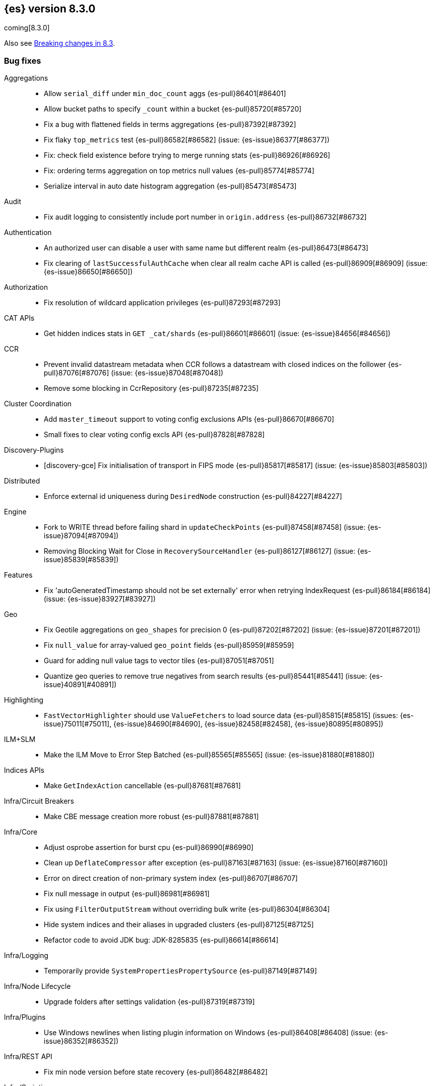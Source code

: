 [[release-notes-8.3.0]]
== {es} version 8.3.0

coming[8.3.0]

Also see <<breaking-changes-8.3,Breaking changes in 8.3>>.

[[bug-8.3.0]]
[float]
=== Bug fixes

Aggregations::
* Allow `serial_diff` under `min_doc_count` aggs {es-pull}86401[#86401]
* Allow bucket paths to specify `_count` within a bucket {es-pull}85720[#85720]
* Fix a bug with flattened fields in terms aggregations {es-pull}87392[#87392]
* Fix flaky `top_metrics` test {es-pull}86582[#86582] (issue: {es-issue}86377[#86377])
* Fix: check field existence before trying to merge running stats {es-pull}86926[#86926]
* Fix: ordering terms aggregation on top metrics null values {es-pull}85774[#85774]
* Serialize interval in auto date histogram aggregation {es-pull}85473[#85473]

Audit::
* Fix audit logging to consistently include port number in `origin.address` {es-pull}86732[#86732]

Authentication::
* An authorized user can disable a user with same name but different realm {es-pull}86473[#86473]
* Fix clearing of `lastSuccessfulAuthCache` when clear all realm cache API is called {es-pull}86909[#86909] (issue: {es-issue}86650[#86650])

Authorization::
* Fix resolution of wildcard application privileges {es-pull}87293[#87293]

CAT APIs::
* Get hidden indices stats in `GET _cat/shards` {es-pull}86601[#86601] (issue: {es-issue}84656[#84656])

CCR::
* Prevent invalid datastream metadata when CCR follows a datastream with closed indices on the follower {es-pull}87076[#87076] (issue: {es-issue}87048[#87048])
* Remove some blocking in CcrRepository {es-pull}87235[#87235]

Cluster Coordination::
* Add `master_timeout` support to voting config exclusions APIs {es-pull}86670[#86670]
* Small fixes to clear voting config excls API {es-pull}87828[#87828]

Discovery-Plugins::
* [discovery-gce] Fix initialisation of transport in FIPS mode {es-pull}85817[#85817] (issue: {es-issue}85803[#85803])

Distributed::
* Enforce external id uniqueness during `DesiredNode` construction {es-pull}84227[#84227]

Engine::
* Fork to WRITE thread before failing shard in `updateCheckPoints` {es-pull}87458[#87458] (issue: {es-issue}87094[#87094])
* Removing Blocking Wait for Close in `RecoverySourceHandler` {es-pull}86127[#86127] (issue: {es-issue}85839[#85839])

Features::
* Fix 'autoGeneratedTimestamp should not be set externally' error when retrying IndexRequest {es-pull}86184[#86184] (issue: {es-issue}83927[#83927])

Geo::
* Fix Geotile aggregations on `geo_shapes` for precision 0 {es-pull}87202[#87202] (issue: {es-issue}87201[#87201])
* Fix `null_value` for array-valued `geo_point` fields {es-pull}85959[#85959]
* Guard for adding null value tags to vector tiles {es-pull}87051[#87051]
* Quantize geo queries to remove true negatives from search results {es-pull}85441[#85441] (issue: {es-issue}40891[#40891])

Highlighting::
* `FastVectorHighlighter` should use `ValueFetchers` to load source data {es-pull}85815[#85815] (issues: {es-issue}75011[#75011], {es-issue}84690[#84690], {es-issue}82458[#82458], {es-issue}80895[#80895])

ILM+SLM::
* Make the ILM Move to Error Step Batched {es-pull}85565[#85565] (issue: {es-issue}81880[#81880])

Indices APIs::
* Make `GetIndexAction` cancellable {es-pull}87681[#87681]

Infra/Circuit Breakers::
* Make CBE message creation more robust {es-pull}87881[#87881]

Infra/Core::
* Adjust osprobe assertion for burst cpu {es-pull}86990[#86990]
* Clean up `DeflateCompressor` after exception {es-pull}87163[#87163] (issue: {es-issue}87160[#87160])
* Error on direct creation of non-primary system index {es-pull}86707[#86707]
* Fix null message in output {es-pull}86981[#86981]
* Fix using `FilterOutputStream` without overriding bulk write {es-pull}86304[#86304]
* Hide system indices and their aliases in upgraded clusters {es-pull}87125[#87125]
* Refactor code to avoid JDK bug: JDK-8285835 {es-pull}86614[#86614]

Infra/Logging::
* Temporarily provide `SystemPropertiesPropertySource` {es-pull}87149[#87149]

Infra/Node Lifecycle::
* Upgrade folders after settings validation {es-pull}87319[#87319]

Infra/Plugins::
* Use Windows newlines when listing plugin information on Windows {es-pull}86408[#86408] (issue: {es-issue}86352[#86352])

Infra/REST API::
* Fix min node version before state recovery {es-pull}86482[#86482]

Infra/Scripting::
* Allow to sort by script value using `SemVer` semantics {es-pull}85990[#85990] (issues: {es-issue}85989[#85989], {es-issue}82287[#82287])
* Script: Fix setter shortcut for unbridged setters {es-pull}86868[#86868]
* Script: Load Whitelists as Resource {es-pull}87539[#87539]

Infra/Settings::
* Permit removal of archived index settings {es-pull}86107[#86107]

Ingest::
* Execute self-reference checks once per pipeline {es-pull}85926[#85926] (issue: {es-issue}85790[#85790])

Java Low Level REST Client::
* Do not retry client requests when failing with `ContentTooLargeException` {es-pull}87248[#87248] (issue: {es-issue}86041[#86041])

License::
* Consistent response for starting basic license {es-pull}86272[#86272] (issue: {es-issue}86244[#86244])

Machine Learning::
* Fix ML task auditor exception early in cluster lifecycle {es-pull}87023[#87023] (issue: {es-issue}87002[#87002])
* Fix `WordPiece` tokenization of unknown words with known subwords {es-pull}87510[#87510]
* Fix distribution change check for `change_point` aggregation {es-pull}86423[#86423]
* Fixes inference timeout handling bug that throws unexpected `NullPointerException` {es-pull}87533[#87533]
* Correct logic for restart from failover fine tuning hyperparameters for training classification and regression models {ml-pull}2251[#2251]
* Fix possible source of "x = NaN, distribution = class   boost::math::normal_distribution<..." log errors training classification and regression models {ml-pull}2249[#2249]
* Fix some bugs affecting decision to stop optimizing hyperparameters for training classification and regression models {ml-pull}2259[#2259]
* Fix cause of "Must provide points at which to evaluate function" log error training classification and regression models {ml-pull}2268[#2268]
* Fix a source of "Discarding sample = nan, weights = ..." log errors for time series anomaly detection {ml-pull}2286[#2286]

Mapping::
* Don't run `include_in_parent` when in `copy_to` context {es-pull}87123[#87123] (issue: {es-issue}87036[#87036])

Network::
* Reject `openConnection` attempt while closing {es-pull}86315[#86315] (issue: {es-issue}86249[#86249])

Recovery::
* Fail shard if STARTED after master failover {es-pull}87451[#87451] (issue: {es-issue}87367[#87367])

SQL::
* Fix FORMAT function to comply with Microsoft SQL Server specification {es-pull}86225[#86225] (issue: {es-issue}66560[#66560])
* Implement binary format support for SQL clear cursor {es-pull}84230[#84230] (issue: {es-issue}53359[#53359])

Search::
* Add status field to Multi Search Template Responses {es-pull}85496[#85496] (issue: {es-issue}83029[#83029])
* Fields API to allow fetching values when `_source` is disabled {es-pull}87267[#87267] (issue: {es-issue}87072[#87072])
* Fix `_terms_enum` on unconfigured `constant_keyword` {es-pull}86191[#86191] (issues: {es-issue}86187[#86187], {es-issue}86267[#86267])
* Fix status code when open point in time without `keep_alive` {es-pull}87011[#87011] (issue: {es-issue}87003[#87003])
* Handle empty point values in `DiskUsage` API {es-pull}87826[#87826] (issue: {es-issue}87761[#87761])
* Make sure to rewrite explain query on coordinator {es-pull}87013[#87013] (issue: {es-issue}64281[#64281])

Security::
* Make user and role name constraint consistent with max document ID {es-pull}86728[#86728] (issue: {es-issue}66020[#66020])
* Security plugin close releasable realms {es-pull}87429[#87429] (issue: {es-issue}86286[#86286])

Snapshot/Restore::
* DONE should mean fully processed in snapshot status {es-pull}86414[#86414]
* Distinguish missing and invalid repositories {es-pull}85551[#85551] (issue: {es-issue}85550[#85550])
* Fork after calling `getRepositoryData` from `StoreRecovery` {es-pull}87264[#87264] (issue: {es-issue}87237[#87237])
* Fork after calling `getRepositoryData` from `StoreRecovery` {es-pull}87254[#87254] (issue: {es-issue}87237[#87237])
* Throw exception on illegal `RepositoryData` updates {es-pull}87654[#87654]
* Upgrade Azure SDK to 12.16.0 {es-pull}86135[#86135]

TSDB::
* TSDB: fix the time_series in order collect priority {es-pull}85526[#85526]
* TSDB: fix wrong initial value of tsidOrd in TimeSeriesIndexSearcher {es-pull}85713[#85713] (issue: {es-issue}85711[#85711])

Transform::
* Fix transform `_start` permissions to use stored headers in the config {es-pull}86802[#86802]
* [Transforms] fix bug when unsetting retention policy {es-pull}87711[#87711]

[[deprecation-8.3.0]]
[float]
=== Deprecations

Authentication::
* Configuring a bind DN in an LDAP or Active Directory (AD) realm without a corresponding bind password is deprecated {es-pull}85326[#85326] (issue: {es-issue}47191[#47191])

[[enhancement-8.3.0]]
[float]
=== Enhancements

Aggregations::
* Improve min and max performance while in a `random_sampler` aggregation {es-pull}85118[#85118]

Authentication::
* Support configurable claims in JWT Realm Tokens {es-pull}86533[#86533]
* Warn on user roles disabled due to licensing requirements for document or field level security {es-pull}85393[#85393] (issue: {es-issue}79207[#79207])
* `TokenService` decode JWTs, change warn to debug {es-pull}86498[#86498]

Authorization::
* Add delete privilege to `kibana_system` for Synthetics {es-pull}85844[#85844]
* Authorize painless execute as index action when an index is specified {es-pull}85512[#85512] (issue: {es-issue}86428[#86428])
* Better error message for run-as denials {es-pull}85501[#85501] (issue: {es-issue}72904[#72904])
* Improve "Has Privilege" performance for boolean-only response {es-pull}86685[#86685]
* Relax restrictions for role names in roles API {es-pull}86604[#86604] (issue: {es-issue}86480[#86480])
* [Osquery] Extend `kibana_system` role with an access to osquery_manager… {es-pull}86609[#86609]

Autoscaling::
* Add support for CPU ranges in desired nodes {es-pull}86434[#86434]

Cluster Coordination::
* Block joins while applier is busy {es-pull}84919[#84919]
* Compute master task batch summary lazily {es-pull}86210[#86210]
* Log `cluster.initial_master_nodes` at startup {es-pull}86101[#86101]
* Reduce resource needs of join validation {es-pull}85380[#85380] (issue: {es-issue}83204[#83204])
* Report pending joins in `ClusterFormationFailureHelper` {es-pull}85635[#85635]
* Speed up map diffing (2) {es-pull}86375[#86375]

Distributed::
* Keep track of desired nodes cluster membership {es-pull}84165[#84165]

Engine::
* Cache immutable translog lastModifiedTime {es-pull}82721[#82721] (issue: {es-issue}82720[#82720])
* Increase `force_merge` threadpool size based on the allocated processors {es-pull}87082[#87082] (issue: {es-issue}84943[#84943])
* More optimal forced merges when max_num_segments is greater than 1 {es-pull}85065[#85065]

Geo::
* Support 'GeoJSON' in CartesianPoint for 'point' {es-pull}85442[#85442]
* Support geo label position as runtime field {es-pull}86154[#86154]
* Support geo label position through REST vector tiles API {es-pull}86458[#86458] (issue: {es-issue}86044[#86044])

Health::
* Add a basic check for tier preference and allocation filter clashing {es-pull}85071[#85071]
* Add preflight checks to Health API to ensure health is obtainable {es-pull}86404[#86404]
* Add tier information on health api migrate tiers user actions {es-pull}87486[#87486]
* Health api add indicator doc links {es-pull}86904[#86904] (issue: {es-issue}86892[#86892])
* Health api copy editing {es-pull}87010[#87010]
* Return a default user action if no actions could be determined {es-pull}87079[#87079]

ILM+SLM::
* Make the ILM and SLM `history_index_enabled` settings dynamic {es-pull}86493[#86493]

Indices APIs::
* Batch execute template and pipeline cluster state operations {es-pull}86017[#86017]

Infra/Core::
* Add mapping for tags for the elastic agent {es-pull}86298[#86298]
* Expand jar hell to include modules {es-pull}86622[#86622]
* Faster GET _cluster/settings API {es-pull}86405[#86405] (issue: {es-issue}82342[#82342])
* Faster string writes by saving stream flushes {es-pull}86114[#86114]
* Fleet: Add `start_time` and `minimum_execution_duration` attributes to actions {es-pull}86167[#86167]
* Force property expansion for security policy {es-pull}87396[#87396]
* Refactor array part into a `BytesRefArray` which can be serialized and … {es-pull}85826[#85826]
* Speed up ip v4 parser {es-pull}86253[#86253]
* Use varhandles for primitive type conversion in more places {es-pull}85577[#85577] (issue: {es-issue}78823[#78823])

Infra/Scripting::
* Script: add ability to alias classes in whitelist {es-pull}86899[#86899]

Ingest::
* Iteratively execute synchronous ingest processors {es-pull}84250[#84250] (issue: {es-issue}84274[#84274])
* Skip `ensureNoSelfReferences` check in `IngestService` {es-pull}87337[#87337]

License::
* Initialize active realms without logging a message {es-pull}86134[#86134] (issue: {es-issue}81380[#81380])

Machine Learning::
* A text categorization aggregation that works like ML categorization {es-pull}80867[#80867]
* Add new _infer endpoint for all supervised models and deprecate deployment infer api {es-pull}86361[#86361]
* Adds new `question_answering` NLP task for extracting answers to questions from a document {es-pull}85958[#85958]
* Adds start and end params to `_preview` and excludes cold/frozen tiers from unbounded previews {es-pull}86989[#86989]
* Adjust automatic JVM heap sizing for dedicated ML nodes {es-pull}86399[#86399]
* Replace the implementation of the `categorize_text` aggregation {es-pull}85872[#85872]
* Upgrade PyTorch to version 1.11 {ml-pull}2233[#2233], {ml-pull}2235[#2235],{ml-pull}2238[#2238]
* Upgrade zlib to version 1.2.12 on Windows {ml-pull}2253[#2253]
* Upgrade libxml2 to version 2.9.14 on Linux and Windows {ml-pull}2287[#2287]
* Improve time series model stability and anomaly scoring consistency for data
  for which many buckets are empty {ml-pull}2267[#2267]
* Address root cause for actual equals typical equals zero anomalies {ml-pull}2270[#2270]
* Better handling of outliers in update immediately after detecting changes in time series {ml-pull}2280[#2280]

Mapping::
* Intern field names in Mappers {es-pull}86301[#86301]
* Replace BYTE_BLOCK_SIZE - 2 with indexWriter#MAX_TERM_LENGTH {es-pull}85518[#85518]

Network::
* Log node identity at startup {es-pull}85773[#85773]

Search::
* GeoBoundingBox query should work on bounding box with equal latitude or longitude {es-pull}85788[#85788] (issue: {es-issue}77717[#77717])
* Improve error message for search API url parameters {es-pull}86984[#86984] (issue: {es-issue}79719[#79719])

Security::
* Add run-as support for OAuth2 tokens {es-pull}86680[#86680]
* Relax username restrictions for User APIs {es-pull}86398[#86398] (issue: {es-issue}86326[#86326])
* User Profile - Add hint support to SuggestProfiles API {es-pull}85890[#85890]
* User Profile - Add new action origin and internal user {es-pull}86026[#86026]
* User Profile - Support request cancellation on HTTP disconnect {es-pull}86332[#86332]
* User Profile - add caching for `hasPrivileges` check {es-pull}86543[#86543]

Snapshot/Restore::
* Add parameter to exclude indices in a snapshot from response {es-pull}86269[#86269] (issue: {es-issue}82937[#82937])

Stats::
* Add documentation for "io_time_in_millis" {es-pull}84911[#84911]

TLS::
* Set `serverAuth` extended key usage for generated certificates and CSRs {es-pull}86311[#86311] (issue: {es-issue}81067[#81067])

TSDB::
* Aggregation Execution Context add timestamp provider {es-pull}85850[#85850]

Transform::
* Prefer secondary auth headers for transforms {es-pull}86757[#86757]
* Support `range` aggregation in transform {es-pull}86501[#86501]

[[feature-8.3.0]]
[float]
=== New features

Authorization::
* Has privileges API for profiles {es-pull}85898[#85898]

Geo::
* New geo_grid query to be used with geogrid aggregations {es-pull}86596[#86596] (issue: {es-issue}85727[#85727])

Health::
* Add support for `impact_areas` to health impacts {es-pull}85830[#85830] (issue: {es-issue}85829[#85829])
* Add troubleshooting guides to shards allocation actions {es-pull}87078[#87078]
* Adding potential impacts to remaining health indicators {es-pull}86197[#86197]
* Health api drill down {es-pull}85234[#85234] (issue: {es-issue}84793[#84793])
* New service to keep track of the master history as seen from each node {es-pull}85941[#85941]
* Sorting impact index names by index priority {es-pull}85347[#85347]

Mapping::
* Add support for dots in field names for metrics usecases {es-pull}86166[#86166] (issue: {es-issue}63530[#63530])
* Synthetic source {es-pull}85649[#85649]

SQL::
* SQ: Allow partial results in SQL queries {es-pull}85897[#85897] (issue: {es-issue}33148[#33148])

Search::
* Snapshots as simple archives {es-pull}86261[#86261] (issue: {es-issue}81210[#81210])

TSDB::
* TSDB: Implement downsampling on time-series indices {es-pull}85708[#85708] (issues: {es-issue}69799[#69799], {es-issue}65769[#65769])

[[upgrade-8.3.0]]
[float]
=== Upgrades

Infra/CLI::
* Upgrade procrun executables to 1.3.1 {es-pull}86710[#86710]

Infra/Core::
* Upgrade jackson to 2.13.2 {es-pull}86051[#86051]

Ingest::
* Upgrading to tika 2.4 {es-pull}86015[#86015]

Network::
* Upgrade to Netty 4.1.76 {es-pull}86252[#86252]

Packaging::
* Update Iron Bank base image to 8.6 {es-pull}86796[#86796]

SQL::
* Update dependency - JLine - to v 3.21.0 {es-pull}83767[#83767] (issue: {es-issue}83575[#83575])

Search::
* Update to public lucene 9.2.0 release {es-pull}87162[#87162]

Snapshot/Restore::
* Upgrade GCS Plugin to 1.118.1 {es-pull}87800[#87800]



